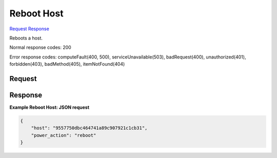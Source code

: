 
Reboot Host
===========

`Request <GET_reboot_host_v2.1_tenant_id_os-hosts_host_name_reboot.rst#request>`__
`Response <GET_reboot_host_v2.1_tenant_id_os-hosts_host_name_reboot.rst#response>`__

.. rest_method:: GET /v2.1/{tenant_id}/os-hosts/{host_name}/reboot

Reboots a host.



Normal response codes: 200

Error response codes: computeFault(400, 500), serviceUnavailable(503), badRequest(400),
unauthorized(401), forbidden(403), badMethod(405), itemNotFound(404)

Request
^^^^^^^

.. rest_parameters:: parameters.yaml

	- tenant_id: tenant_id
	- host_name: host_name







Response
^^^^^^^^





**Example Reboot Host: JSON request**


.. code::

    {
        "host": "9557750dbc464741a89c907921c1cb31",
        "power_action": "reboot"
    }
    


